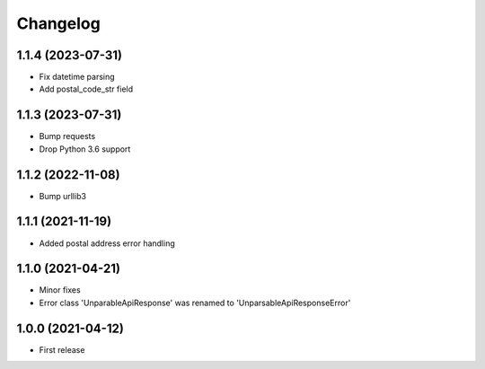 
Changelog
=========

1.1.4 (2023-07-31)
------------------

* Fix datetime parsing
* Add postal_code_str field

1.1.3 (2023-07-31)
------------------

* Bump requests
* Drop Python 3.6 support

1.1.2 (2022-11-08)
------------------

* Bump urllib3

1.1.1 (2021-11-19)
------------------

* Added postal address error handling

1.1.0 (2021-04-21)
------------------

* Minor fixes
* Error class 'UnparableApiResponse' was renamed to 'UnparsableApiResponseError'


1.0.0 (2021-04-12)
------------------

* First release